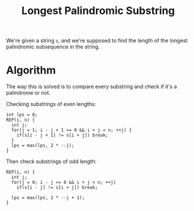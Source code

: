 :PROPERTIES:
:ID:       e990715f-b664-42dd-b3fb-446556c507ef
:END:
#+title: Longest Palindromic Substring
#+filetags: :CS:

We're given a string =s=, and we're supposed to find the length of the longest palindromic subsequence in the string.

* Algorithm
The way this is solved is to compare every substring and check if it's a palindrome or not.

Checking substrings of even lengths: 
#+begin_src c++
  int lps = 0;
  REP(i, n) {
    int j;
    for(j = 1; i - j + 1 >= 0 && i + j < n; ++j) {
      if(s[i - j + 1] != s[i + j]) break;
    }
    lps = max(lps, 2 * --j);
  }
#+end_src

Then check substrings of odd length:
#+begin_src c++
  REP(i, n) {
    int j;
    for(j = 0; i - j >= 0 && i + j < n; ++j) 
      if(s[i - j] != s[i + j]) break;

    lps = max(lps, 2 * --j + 1);
  }
#+end_src

